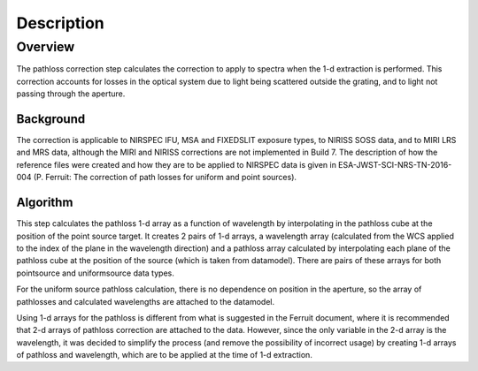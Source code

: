 
Description
===========

Overview
--------

The pathloss correction step calculates the correction to apply to spectra
when the 1-d extraction is performed.  This correction accounts for losses
in the optical system due to light being scattered outside the grating, and
to light not passing through the aperture.

Background
__________

The correction is applicable to NIRSPEC IFU, MSA and FIXEDSLIT exposure types,
to NIRISS SOSS data, and to MIRI LRS and MRS data, although the MIRI and NIRISS
corrections are not implemented in Build 7.
The description of how the reference files were created and how they are to be
applied to NIRSPEC data is given in ESA-JWST-SCI-NRS-TN-2016-004 (P. Ferruit:
The correction of path losses for uniform and point sources).

Algorithm
_________

This step calculates the pathloss 1-d array as a function of wavelength by
interpolating in the pathloss cube at the position of the point source target.
It creates 2 pairs of 1-d arrays, a wavelength array (calculated from the WCS applied to
the index of the plane in the wavelength direction) and a pathloss array
calculated by interpolating each plane of the pathloss cube at the position of
the source (which is taken from datamodel).  There are pairs of these arrays for
both pointsource and uniformsource data types.

For the uniform source pathloss calculation, there is no dependence on position
in the aperture, so the array of pathlosses and calculated wavelengths are attached
to the datamodel.

Using 1-d arrays for the pathloss is different from what is suggested in the
Ferruit document, where it is recommended that 2-d arrays of pathloss correction are
attached to the data.  However, since the only variable in the 2-d array is the
wavelength, it was decided to simplify the process (and remove the possibility of
incorrect usage) by creating 1-d arrays of pathloss and wavelength, which are to
be applied at the time of 1-d extraction.
